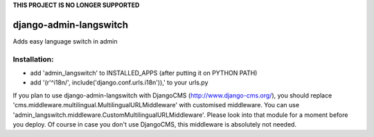 **THIS PROJECT IS NO LONGER SUPPORTED**

=======================
django-admin-langswitch
=======================

Adds easy language switch in admin

Installation:
-------------

* add 'admin_langswitch' to INSTALLED_APPS (after putting it on PYTHON PATH) 
* add '(r'^i18n/', include('django.conf.urls.i18n')),' to your urls.py


If you plan to use django-admin-langswitch with DjangoCMS (http://www.django-cms.org/), you should replace 'cms.middleware.multilingual.MultilingualURLMiddleware' with customised middleware. You can use 'admin_langswitch.middleware.CustomMultilingualURLMiddleware'. Please look into that module for a moment before you deploy. Of course in case you don't use DjangoCMS, this middleware is absolutely not needed.